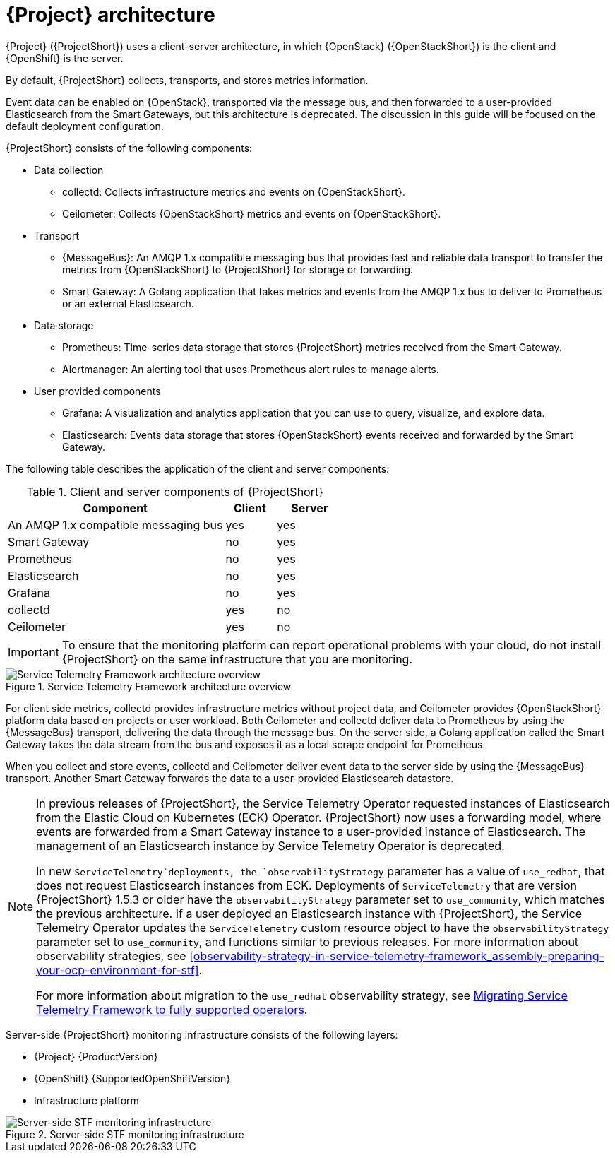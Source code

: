 // Module included in the following assemblies:
//
// <List assemblies here, each on a new line>
:appendix-caption: Appendix
// This module can be included from assemblies using the following include statement:
// include::<path>/con_architecture.adoc[leveloffset=+1]

[id="stf-architecture_{context}"]
= {Project} architecture

[role="_abstract"]
{Project} ({ProjectShort}) uses a client-server architecture, in which {OpenStack} ({OpenStackShort}) is the client and {OpenShift} is the server.

By default, {ProjectShort} collects, transports, and stores metrics information.

Event data can be enabled on {OpenStack}, transported via the message bus, and then forwarded to a user-provided Elasticsearch from the Smart Gateways, but this architecture is deprecated. The discussion in this guide will be focused on the default deployment configuration.
// For more information about {ProjectShort} when configured with events, see <xref-TODO>. Tracked via https://issues.redhat.com/browse/STF-1552

{ProjectShort} consists of the following components:

* Data collection
** collectd: Collects infrastructure metrics and events on {OpenStackShort}.
** Ceilometer: Collects {OpenStackShort} metrics and events on {OpenStackShort}.
* Transport
** {MessageBus}: An AMQP 1.x compatible messaging bus that provides fast and reliable data transport to transfer the metrics from {OpenStackShort} to {ProjectShort} for storage or forwarding.
** Smart Gateway: A Golang application that takes metrics and events from the AMQP 1.x bus to deliver to Prometheus or an external Elasticsearch.
* Data storage
** Prometheus: Time-series data storage that stores {ProjectShort} metrics received from the Smart Gateway.
** Alertmanager: An alerting tool that uses Prometheus alert rules to manage alerts.
* User provided components
** Grafana: A visualization and analytics application that you can use to query, visualize, and explore data.
** Elasticsearch: Events data storage that stores {OpenStackShort} events received and forwarded by the Smart Gateway.

The following table describes the application of the client and server components:

[[table-stf-components]]
.Client and server components of {ProjectShort}
[cols="65,15,20"]
|===
|Component |Client  |Server

|An AMQP 1.x compatible messaging bus
|yes
|yes

|Smart Gateway
|no
|yes

|Prometheus
|no
|yes

|Elasticsearch
|no
|yes

|Grafana
|no
|yes

|collectd
|yes
|no

|Ceilometer
|yes
|no

|===

[IMPORTANT]
To ensure that the monitoring platform can report operational problems with your cloud, do not install {ProjectShort} on the same infrastructure that you are monitoring.

[[osp-stf-overview]]
.Service Telemetry Framework architecture overview
image::363_OpenStack_STF_updates_0923_arch_2.png[Service Telemetry Framework architecture overview]

For client side metrics, collectd provides infrastructure metrics without project data, and Ceilometer provides {OpenStackShort} platform data based on projects or user workload. Both Ceilometer and collectd deliver data to Prometheus by using the {MessageBus} transport, delivering the data through the message bus. On the server side, a Golang application called the Smart Gateway takes the data stream from the bus and exposes it as a local scrape endpoint for Prometheus.

When you collect and store events, collectd and Ceilometer deliver event data to the server side by using the {MessageBus} transport. Another Smart Gateway forwards the data to a user-provided Elasticsearch datastore.

[NOTE]
====
In previous releases of {ProjectShort}, the Service Telemetry Operator requested instances of Elasticsearch from the Elastic Cloud on Kubernetes (ECK) Operator. {ProjectShort} now uses a forwarding model, where events are forwarded from a Smart Gateway instance to a user-provided instance of Elasticsearch. The management of an Elasticsearch instance by Service Telemetry Operator is deprecated.

In new `ServiceTelemetry`deployments, the `observabilityStrategy` parameter has a value of `use_redhat`, that does not request Elasticsearch instances from ECK. Deployments of `ServiceTelemetry` that are version {ProjectShort} 1.5.3 or older have the `observabilityStrategy` parameter set to `use_community`, which matches the previous architecture. If a user deployed an Elasticsearch instance with {ProjectShort}, the Service Telemetry Operator updates the `ServiceTelemetry` custom resource object to have the `observabilityStrategy` parameter set to `use_community`, and functions similar to previous releases. For more information about observability strategies, see xref:observability-strategy-in-service-telemetry-framework_assembly-preparing-your-ocp-environment-for-stf[].

For more information about migration to the `use_redhat` observability strategy, see link:https://access.redhat.com/articles/7011708[Migrating Service Telemetry Framework to fully supported operators].
====

Server-side {ProjectShort} monitoring infrastructure consists of the following layers:

* {Project} {ProductVersion}
ifeval::["{SupportedOpenShiftVersion}" == "{NextSupportedOpenShiftVersion}"]
* {OpenShift} {SupportedOpenShiftVersion}
endif::[]
ifeval::["{SupportedOpenShiftVersion}" != "{NextSupportedOpenShiftVersion}"]
* {OpenShift} {SupportedOpenShiftVersion} through {NextSupportedOpenShiftVersion}
endif::[]
* Infrastructure platform

[[osp-stf-server-side-monitoring]]
.Server-side STF monitoring infrastructure
image::363_OpenStack_STF_updates_0923_deployment_prereq.png[Server-side STF monitoring infrastructure]
